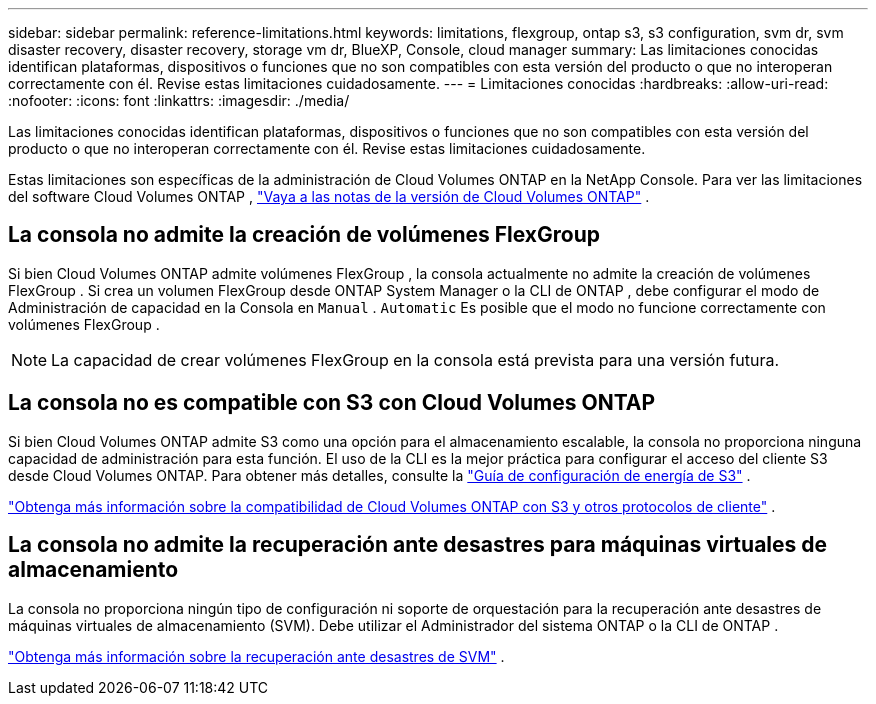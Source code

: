 ---
sidebar: sidebar 
permalink: reference-limitations.html 
keywords: limitations, flexgroup, ontap s3, s3 configuration, svm dr, svm disaster recovery, disaster recovery, storage vm dr, BlueXP, Console, cloud manager 
summary: Las limitaciones conocidas identifican plataformas, dispositivos o funciones que no son compatibles con esta versión del producto o que no interoperan correctamente con él. Revise estas limitaciones cuidadosamente. 
---
= Limitaciones conocidas
:hardbreaks:
:allow-uri-read: 
:nofooter: 
:icons: font
:linkattrs: 
:imagesdir: ./media/


[role="lead"]
Las limitaciones conocidas identifican plataformas, dispositivos o funciones que no son compatibles con esta versión del producto o que no interoperan correctamente con él. Revise estas limitaciones cuidadosamente.

Estas limitaciones son específicas de la administración de Cloud Volumes ONTAP en la NetApp Console.  Para ver las limitaciones del software Cloud Volumes ONTAP , https://docs.netapp.com/us-en/cloud-volumes-ontap-relnotes/reference-limitations.html["Vaya a las notas de la versión de Cloud Volumes ONTAP"^] .



== La consola no admite la creación de volúmenes FlexGroup

Si bien Cloud Volumes ONTAP admite volúmenes FlexGroup , la consola actualmente no admite la creación de volúmenes FlexGroup .  Si crea un volumen FlexGroup desde ONTAP System Manager o la CLI de ONTAP , debe configurar el modo de Administración de capacidad en la Consola en `Manual` . `Automatic` Es posible que el modo no funcione correctamente con volúmenes FlexGroup .


NOTE: La capacidad de crear volúmenes FlexGroup en la consola está prevista para una versión futura.



== La consola no es compatible con S3 con Cloud Volumes ONTAP

Si bien Cloud Volumes ONTAP admite S3 como una opción para el almacenamiento escalable, la consola no proporciona ninguna capacidad de administración para esta función.  El uso de la CLI es la mejor práctica para configurar el acceso del cliente S3 desde Cloud Volumes ONTAP.  Para obtener más detalles, consulte la http://docs.netapp.com/ontap-9/topic/com.netapp.doc.pow-s3-cg/home.html["Guía de configuración de energía de S3"^] .

link:concept-client-protocols.html["Obtenga más información sobre la compatibilidad de Cloud Volumes ONTAP con S3 y otros protocolos de cliente"] .



== La consola no admite la recuperación ante desastres para máquinas virtuales de almacenamiento

La consola no proporciona ningún tipo de configuración ni soporte de orquestación para la recuperación ante desastres de máquinas virtuales de almacenamiento (SVM).  Debe utilizar el Administrador del sistema ONTAP o la CLI de ONTAP .

link:task-manage-svm-dr.html["Obtenga más información sobre la recuperación ante desastres de SVM"] .
